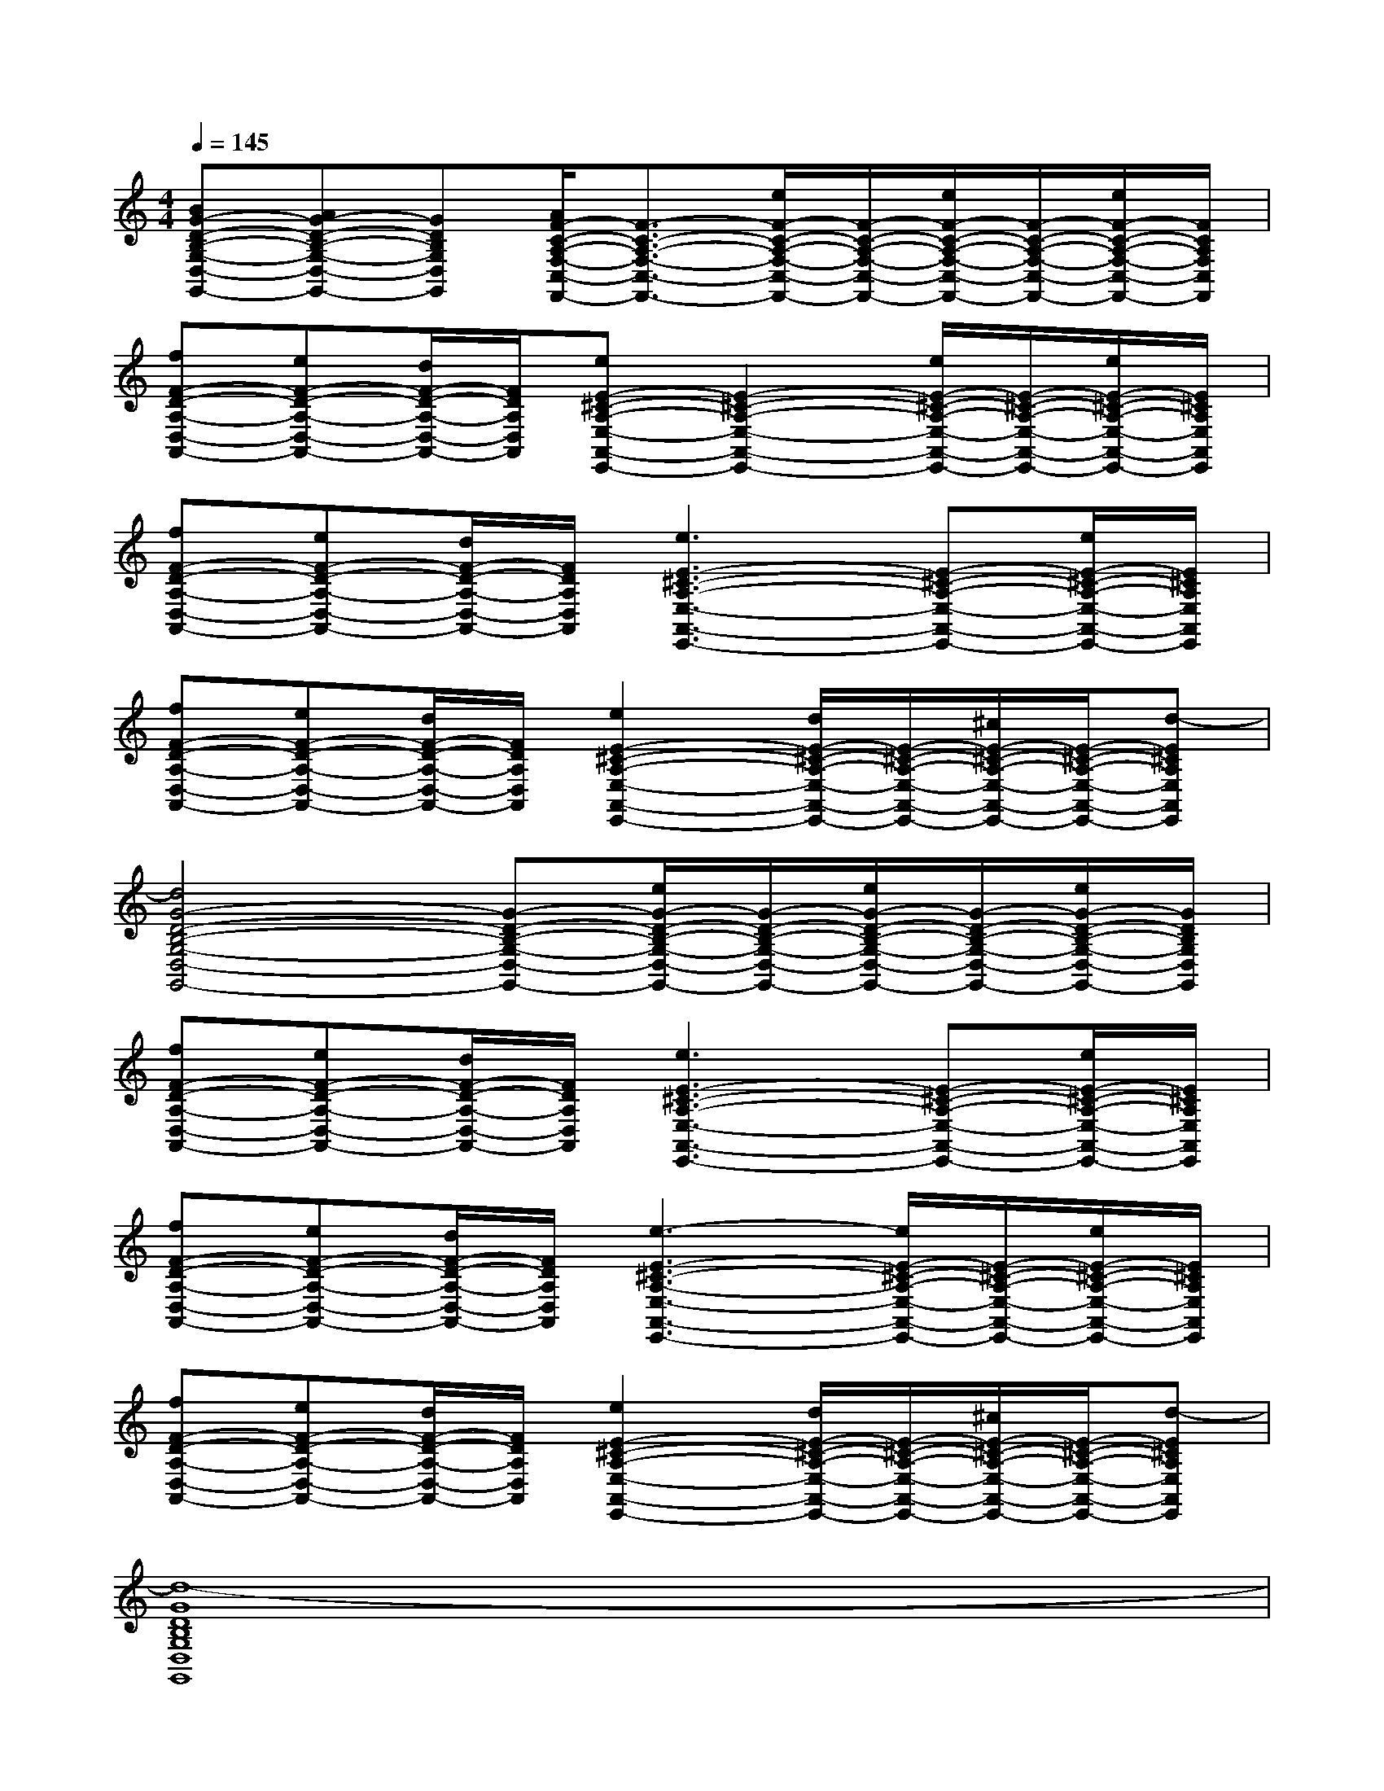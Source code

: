 X:1
T:
M:4/4
L:1/8
Q:1/4=145
K:C%0sharps
V:1
[BG-D-B,-G,-D,-G,,-][AG-D-B,-G,-D,-G,,-][GDB,G,D,G,,][A/2F/2-C/2-A,/2-F,/2-C,/2-F,,/2-][F3/2-C3/2-A,3/2-F,3/2-C,3/2-F,,3/2-][e/2F/2-C/2-A,/2-F,/2-C,/2-F,,/2-][F/2-C/2-A,/2-F,/2-C,/2-F,,/2-][e/2F/2-C/2-A,/2-F,/2-C,/2-F,,/2-][F/2-C/2-A,/2-F,/2-C,/2-F,,/2-][e/2F/2-C/2-A,/2-F,/2-C,/2-F,,/2-][F/2C/2A,/2F,/2C,/2F,,/2]|
[fF-D-A,-D,-A,,-][eF-D-A,-D,-A,,-][d/2F/2-D/2-A,/2-D,/2-A,,/2-][F/2D/2A,/2D,/2A,,/2][eE-^C-A,-E,-A,,-E,,-][E2-^C2-A,2-E,2-A,,2-E,,2-][e/2E/2-^C/2-A,/2-E,/2-A,,/2-E,,/2-][E/2-^C/2-A,/2-E,/2-A,,/2-E,,/2-][e/2E/2-^C/2-A,/2-E,/2-A,,/2-E,,/2-][E/2^C/2A,/2E,/2A,,/2E,,/2]|
[fF-D-A,-D,-A,,-][eF-D-A,-D,-A,,-][d/2F/2-D/2-A,/2-D,/2-A,,/2-][F/2D/2A,/2D,/2A,,/2][e3E3-^C3-A,3-E,3-A,,3-E,,3-][E-^C-A,-E,-A,,-E,,-][e/2E/2-^C/2-A,/2-E,/2-A,,/2-E,,/2-][E/2^C/2A,/2E,/2A,,/2E,,/2]|
[fF-D-A,-D,-A,,-][eF-D-A,-D,-A,,-][d/2F/2-D/2-A,/2-D,/2-A,,/2-][F/2D/2A,/2D,/2A,,/2][e2E2-^C2-A,2-E,2-A,,2-E,,2-][d/2E/2-^C/2-A,/2-E,/2-A,,/2-E,,/2-][E/2-^C/2-A,/2-E,/2-A,,/2-E,,/2-][^c/2E/2-^C/2-A,/2-E,/2-A,,/2-E,,/2-][E/2-^C/2-A,/2-E,/2-A,,/2-E,,/2-][d-E^CA,E,A,,E,,]|
[d4G4-D4-B,4-G,4-D,4-G,,4-][G-D-B,-G,-D,-G,,-][e/2G/2-D/2-B,/2-G,/2-D,/2-G,,/2-][G/2-D/2-B,/2-G,/2-D,/2-G,,/2-][e/2G/2-D/2-B,/2-G,/2-D,/2-G,,/2-][G/2-D/2-B,/2-G,/2-D,/2-G,,/2-][e/2G/2-D/2-B,/2-G,/2-D,/2-G,,/2-][G/2D/2B,/2G,/2D,/2G,,/2]|
[fF-D-A,-D,-A,,-][eF-D-A,-D,-A,,-][d/2F/2-D/2-A,/2-D,/2-A,,/2-][F/2D/2A,/2D,/2A,,/2][e3E3-^C3-A,3-E,3-A,,3-E,,3-][E-^C-A,-E,-A,,-E,,-][e/2E/2-^C/2-A,/2-E,/2-A,,/2-E,,/2-][E/2^C/2A,/2E,/2A,,/2E,,/2]|
[fF-D-A,-D,-A,,-][eF-D-A,-D,-A,,-][d/2F/2-D/2-A,/2-D,/2-A,,/2-][F/2D/2A,/2D,/2A,,/2][e3-E3-^C3-A,3-E,3-A,,3-E,,3-][e/2E/2-^C/2-A,/2-E,/2-A,,/2-E,,/2-][E/2-^C/2-A,/2-E,/2-A,,/2-E,,/2-][e/2E/2-^C/2-A,/2-E,/2-A,,/2-E,,/2-][E/2^C/2A,/2E,/2A,,/2E,,/2]|
[fF-D-A,-D,-A,,-][eF-D-A,-D,-A,,-][d/2F/2-D/2-A,/2-D,/2-A,,/2-][F/2D/2A,/2D,/2A,,/2][e2E2-^C2-A,2-E,2-A,,2-E,,2-][d/2E/2-^C/2-A,/2-E,/2-A,,/2-E,,/2-][E/2-^C/2-A,/2-E,/2-A,,/2-E,,/2-][^c/2E/2-^C/2-A,/2-E,/2-A,,/2-E,,/2-][E/2-^C/2-A,/2-E,/2-A,,/2-E,,/2-][d-E^CA,E,A,,E,,]|
[d8-G8D8B,8G,8D,8G,,8]|
[d6-G6-D6-B,6-G,6-D,6-G,,6-][dG-D-B,-G,-D,-G,,-][GDB,G,-D,G,,]|
[e/2E/2=C/2G,/2]x3/2c/2x/2[g3E3C3G,3]e/2x3/2|
[d/2D/2B,/2G,/2]x3/2B/2x/2[g3-D3B,3G,3]g2|
[F/2D/2A,/2]x3/2f/2x/2[f/2F/2-D/2-A,/2-][F/2-D/2-A,/2-][fF-D-A,-][gFDA,]f/2x3/2|
[e/2-E/2C/2A,/2]e/2dc/2x/2[d3-D3B,3G,3]d/2x/2e/2x/2|
[e/2-E/2C/2G,/2]e/2dc/2x/2[g2-E2-C2-G,2-][g/2E/2-C/2-G,/2-][E/2C/2G,/2]e/2x/2e/2x/2|
[d/2-D/2B,/2G,/2]d/2cB/2x/2[g3-D3B,3G,3]g2-